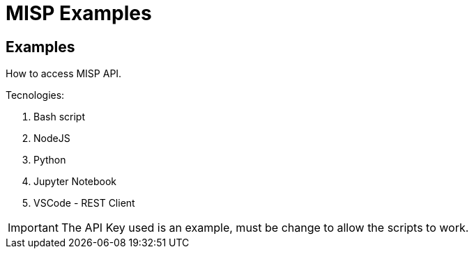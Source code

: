 = MISP Examples

== Examples

How to access MISP API.

Tecnologies:

. Bash script
. NodeJS
. Python
. Jupyter Notebook
. VSCode - REST Client

IMPORTANT: The API Key used is an example, must be change to allow the scripts to work.